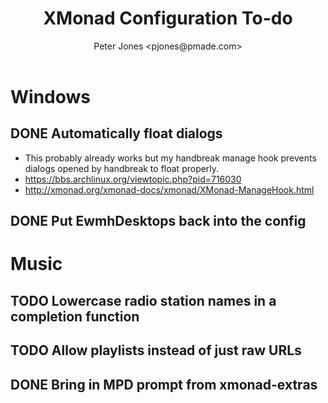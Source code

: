 #+title: XMonad Configuration To-do
#+author: Peter Jones <pjones@pmade.com>
#+todo: TODO(t) CURRENT(c) | DONE(d)
#+startup: content

* Windows
** DONE Automatically float dialogs
   CLOSED: [2013-04-20 Sat 18:06]
   - This probably already works but my handbreak manage hook prevents
     dialogs opened by handbreak to float properly.
   - https://bbs.archlinux.org/viewtopic.php?pid=716030
   - http://xmonad.org/xmonad-docs/xmonad/XMonad-ManageHook.html
** DONE Put EwmhDesktops back into the config
   CLOSED: [2013-04-20 Sat 19:04]
* Music
** TODO Lowercase radio station names in a completion function
** TODO Allow playlists instead of just raw URLs
** DONE Bring in MPD prompt from xmonad-extras
   CLOSED: [2013-04-20 Sat 19:04]
